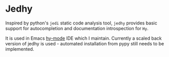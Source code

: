 * Jedhy

Inspired by python's ~jedi~ static code analysis tool, ~jedhy~ provides basic
support for autocompletion and documentation introspection for ~Hy~.

It is used in Emacs [[https://github.com/hylang/hy-mode][hy-mode]] IDE which I maintain.
Currently a scaled back version of jedhy is used - automated installation from
pypy still needs to be implemented.
